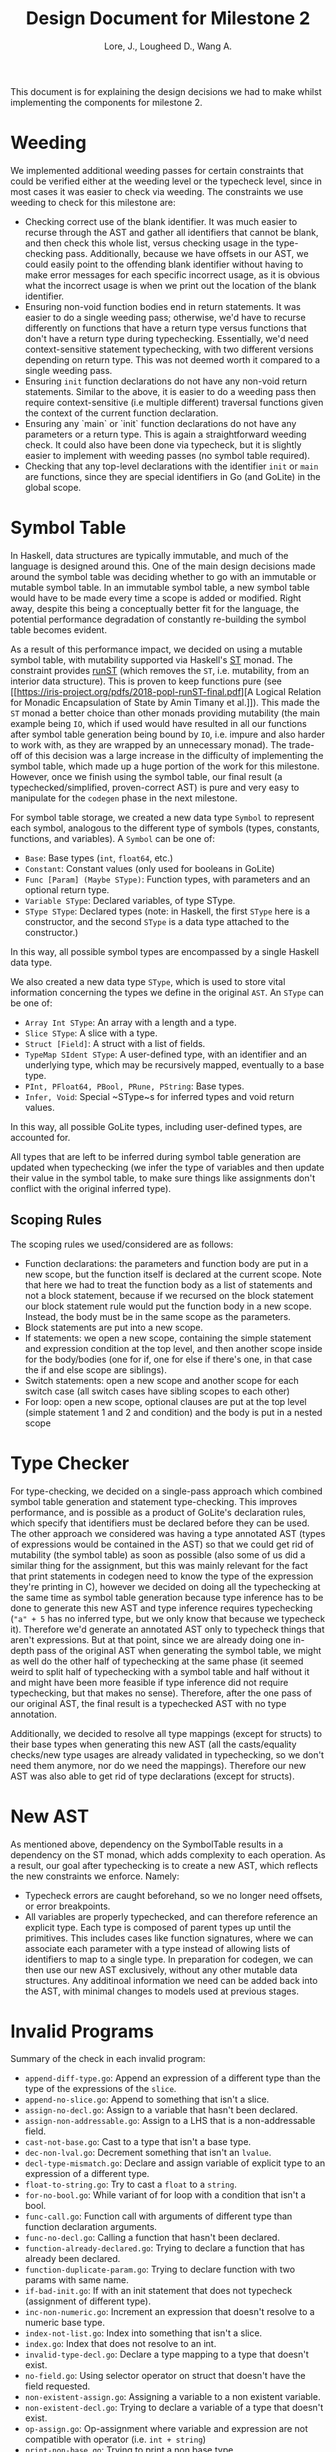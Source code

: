 #+TITLE: Design Document for Milestone 2
#+AUTHOR: Lore, J., Lougheed D., Wang A.
#+LATEX_HEADER: \usepackage[margin=0.9in]{geometry}
#+LATEX_HEADER: \usepackage[fontsize=10.5pt]{scrextend}
This document is for explaining the design decisions we had to make
whilst implementing the components for milestone 2.  \newpage
* Weeding
  We implemented additional weeding passes for certain constraints
  that could be verified either at the weeding level or the typecheck
  level, since in most cases it was easier to check via weeding. The constraints
  we use weeding to check for this milestone are:
  - Checking correct use of the blank identifier. It was much easier to recurse
    through the AST and gather all identifiers that cannot be blank,
    and then check this whole list, versus checking usage in the type-checking
    pass. Additionally, because we have offsets in our AST, we could easily
    point to the offending blank identifier without having to make error
    messages for each specific incorrect usage, as it is obvious what the
    incorrect usage is when we print out the location of the blank identifier.
  - Ensuring non-void function bodies end in return statements. It was easier to
    do a single weeding pass; otherwise, we'd have to recurse
    differently on functions that have a return type versus functions
    that don't have a return type during typechecking. Essentially,
    we'd need context-sensitive statement typechecking, with two different
    versions depending on return type. This was not deemed worth it compared to
    a single weeding pass.
  - Ensuring ~init~ function declarations do not have any non-void return
    statements. Similar to the above, it is easier to do a
    weeding pass then require context-sensitive (i.e multiple different)
    traversal functions given the context of the current function declaration.
  - Ensuring any `main` or `init` function declarations do not have any
    parameters or a return type. This is again a straightforward weeding check.
    It could also have been done via typecheck, but it is slightly
    easier to implement with weeding passes (no symbol table required).
  - Checking that any top-level declarations with the identifier ~init~ or
    ~main~ are functions, since they are special identifiers in Go (and GoLite)
    in the global scope.
* Symbol Table
  In Haskell, data structures are typically immutable, and much of the
  language is designed around this. One of the main design decisions
  made around the symbol table was deciding whether to go with an
  immutable or mutable symbol table. In an immutable symbol table, a
  new symbol table would have to be made every time a scope is added
  or modified. Right away, despite this being a conceptually better
  fit for the language, the potential performance degradation of
  constantly re-building the symbol table becomes evident.

  As a result of this performance impact, we decided on using a
  mutable symbol table, with mutability supported via Haskell's
  [[https://hackage.haskell.org/package/base-4.12.0.0/docs/Control-Monad-ST.html][ST]]
  monad. The constraint provides [[https://hackage.haskell.org/package/base-4.12.0.0/docs/Control-Monad-ST.html#v:runST][runST]] (which removes the ~ST~, i.e.
  mutability, from an interior data structure). This is proven to keep functions
  pure (see [[https://iris-project.org/pdfs/2018-popl-runST-final.pdf][A Logical
  Relation for Monadic Encapsulation of State by Amin Timany et
  al.]]). This made the ~ST~ monad a better choice than other monads
  providing mutability (the main example being ~IO~, which if used would have
  resulted in all our functions after symbol table generation being
  bound by ~IO~, i.e. impure and also harder to work with, as they
  are wrapped by an unnecessary monad). The trade-off of this decision
  was a large increase in the difficulty of implementing the symbol
  table, which made up a huge portion of the work for this milestone.
  However, once we finish using the symbol table, our final result (a
  typechecked/simplified, proven-correct AST) is pure and very easy to
  manipulate for the ~codegen~ phase in the next milestone.

  For symbol table storage, we created a new data type ~Symbol~ to represent
  each symbol, analogous to the different type of symbols
  (types, constants, functions, and variables). A ~Symbol~ can be one of:
  - ~Base~: Base types (~int~, ~float64~, etc.)
  - ~Constant~: Constant values (only used for booleans in GoLite)
  - ~Func [Param] (Maybe SType)~: Function types, with parameters and an
    optional return type.
  - ~Variable SType~: Declared variables, of type SType.
  - ~SType SType~: Declared types (note: in Haskell, the first ~SType~ here is
    a constructor, and the second ~SType~ is a data type attached to the
    constructor.)
  In this way, all possible symbol types are encompassed by a single Haskell
  data type.

  We also created a new data type ~SType~, which is used to store vital
  information concerning the types we define in the original ~AST~.
  An ~SType~ can be one of:
  - ~Array Int SType~: An array with a length and a type.
  - ~Slice SType~: A slice with a type.
  - ~Struct [Field]~: A struct with a list of fields.
  - ~TypeMap SIdent SType~: A user-defined type, with an identifier and an
    underlying type, which may be recursively mapped, eventually to a base type.
  - ~PInt, PFloat64, PBool, PRune, PString~: Base types.
  - ~Infer, Void~: Special ~SType~s for inferred types and void return values.
  In this way, all possible GoLite types, including user-defined types, are
  accounted for.

  All types that are left to be inferred
  during symbol table generation are updated when typechecking (we
  infer the type of variables and then update their value in the
  symbol table, to make sure things like assignments don't conflict
  with the original inferred type).
** Scoping Rules
   The scoping rules we used/considered are as follows:
   - Function declarations: the parameters and function body are put
     in a new scope, but the function itself is declared at the
     current scope. Note that here we had to treat the function body
     as a list of statements and not a block statement, because if we
     recursed on the block statement our block statement rule would
     put the function body in a new scope. Instead, the body must be in the
     same scope as the parameters.
   - Block statements are put into a new scope.
   - If statements: we open a new scope, containing the simple
     statement and expression condition at the top level, and then
     another scope inside for the body/bodies (one for if, one for
     else if there's one, in that case the if and else scope are
     siblings).
   - Switch statements: open a new scope and another scope for each
     switch case (all switch cases have sibling scopes to each other)
   - For loop: open a new scope, optional clauses are put at the top
     level (simple statement 1 and 2 and condition) and the body is
     put in a nested scope
* Type Checker
  For type-checking, we decided on a single-pass approach which
  combined symbol table generation and statement type-checking. This
  improves performance, and is possible as a product of GoLite's
  declaration rules, which specify that identifiers must be declared
  before they can be used. The other approach we considered was having
  a type annotated AST (types of expressions would be contained in the
  AST) so that we could get rid of mutability (the symbol table) as
  soon as possible (also some of us did a similar thing for the
  assignment, but this was mainly relevant for the fact that print
  statements in codegen need to know the type of the expression
  they're printing in C), however we decided on doing all the
  typechecking at the same time as symbol table generation because
  type inference has to be done to generate this new AST and type
  inference requires typechecking (~"a" + 5~ has no inferred type, but
  we only know that because we typecheck it). Therefore we'd generate
  an annotated AST only to typecheck things that aren't
  expressions. But at that point, since we are already doing one
  in-depth pass of the original AST when generating the symbol table,
  we might as well do the other half of typechecking at the same phase
  (it seemed weird to split half of typechecking with a symbol table
  and half without it and might have been more feasible if type
  inference did not require typechecking, but that makes no
  sense). Therefore, after the one pass of our original AST, the final
  result is a typechecked AST with no type annotation.

  Additionally, we decided to resolve all type mappings (except for
  structs) to their base types when generating this new AST (all the
  casts/equality checks/new type usages are already validated in
  typechecking, so we don't need them anymore, nor do we need the
  mappings). Therefore our new AST was also able to get rid of type
  declarations (except for structs).
* New AST
  As mentioned above, dependency on the SymbolTable results in a
  dependency on the ST monad, which adds complexity to each operation.
  As a result, our goal after typechecking is to create a new AST,
  which reflects the new constraints we enforce.  Namely:
  - Typecheck errors are caught beforehand, so we no longer need offsets,
    or error breakpoints.
  - All variables are properly typechecked, and can therefore reference an
    explicit type. Each type is composed of parent types up until
    the primitives.  This includes cases like function signatures,
    where we can associate each parameter with a type instead of
    allowing lists of identifiers to map to a single type.  In
    preparation for codegen, we can then use our new AST
    exclusively, without any other mutable data structures. Any
    additinoal information we need can be added back into the AST,
    with minimal changes to models used at previous stages.

* Invalid Programs
  Summary of the check in each invalid program:
  - ~append-diff-type.go~: Append an expression of a different type than
    the type of the expressions of the ~slice~.
  - ~append-no-slice.go~: Append to something that isn't a slice.
  - ~assign-no-decl.go~: Assign to a variable that hasn't been declared.
  - ~assign-non-addressable.go~: Assign to a LHS that is a
    non-addressable field.
  - ~cast-not-base.go~: Cast to a type that isn't a base type.
  - ~dec-non-lval.go~: Decrement something that isn't an ~lvalue~.
  - ~decl-type-mismatch.go~: Declare and assign variable of explicit type
    to an expression of a different type.
  - ~float-to-string.go~: Try to cast a ~float~ to a ~string~.
  - ~for-no-bool.go~: While variant of for loop with a condition that isn't
    a bool.
  - ~func-call.go~: Function call with arguments of different type than
    function declaration arguments.
  - ~func-no-decl.go~: Calling a function that hasn't been declared.
  - ~function-already-declared.go~: Trying to declare a function that
    has already been declared.
  - ~function-duplicate-param.go~: Trying to declare function with two
    params with same name.
  - ~if-bad-init.go~: If with an init statement that does not typecheck
    (assignment of different type).
  - ~inc-non-numeric.go~: Increment an expression that doesn't resolve
    to a numeric base type.
  - ~index-not-list.go~: Index into something that isn't a slice.
  - ~index.go~: Index that does not resolve to an int.
  - ~invalid-type-decl.go~: Declare a type mapping to a type that
    doesn't exist.
  - ~no-field.go~: Using selector operator on struct that doesn't have
    the field requested.
  - ~non-existent-assign.go~: Assigning a variable to a non existent
    variable.
  - ~non-existent-decl.go~: Trying to declare a variable of a type that
    doesn't exist.
  - ~op-assign.go~: Op-assignment where variable and expression are not
    compatible with operator (i.e. ~int + string~)
  - ~print-non-base.go~: Trying to print a non base type.
  - ~return-expr.go~: Returning an expression of different type than the
    return type of the function.
  - ~return.go~: Return nothing from non-void function.
  - ~short-decl-all-decl.go~: Short declaration where all variables on
    LHS are already declared.
  - ~short-decl-diff-type.go~: Short declaration where already defined
    variables on LHS are not the same type as assigned expression.
  - ~switch-diff-type.go~: Type of expression of case is different from
    switch expression type.
  - ~type-already-declared.go~: Trying to define a type mapping to a
    type that already exists.
  - ~var-already-declared.go~: Trying to declare a variable that is
    already declared.
* Team
** Team Organization
   The three main components for this milestone are the symbol table,
   type checking rules, and new AST; as well as tests for all three. Development
   of these components was lead by Julian, David, and Allan respectively. As
   there is a high degree of coupling between each component, we continually
   sought feedback from one another. The component leads are in charge of
   understanding the overall component and in resolving concerns or requests
   from other members.
** Contributions
   - *Julian Lore:* Implemented weeding of blank identifiers, symbol
     table generation, typecheck (aside from type inference and
     expression typechecking) and submitted invalid pro
   - *David Lougheed:* Worked on expression type-checking and type inference,
     including tests. Also worked on the weeding pass for return
     statements.
   - *Allan Wang:* Added data structures for error messages, and supported
     explicit error checking in tests. Created the data model for symbol table
     core. Added hspec tests.
